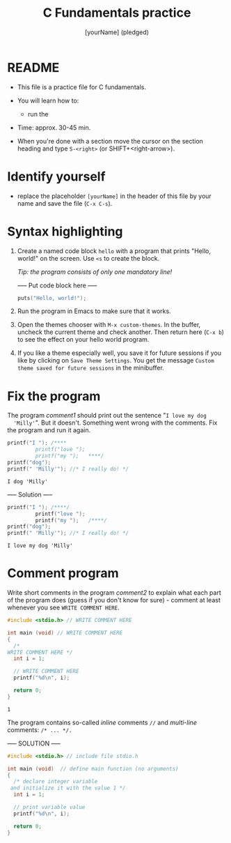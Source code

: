 #+TITLE: C Fundamentals practice
#+AUTHOR: [yourName] (pledged)
#+PROPERTY: header-args:C :main yes :includes <stdio.h> :results output
* README

  - This file is a practice file for C fundamentals.

  - You will learn how to:
    - run the 

  - Time: approx. 30-45 min.

  - When you're done with a section move the cursor on the section
    heading and type ~S-<right>~ (or SHIFT+<right-arrow>).

* Identify yourself

  - replace the placeholder ~[yourName]~ in the header of this file by
    your name and save the file (~C-x C-s~). 

* Syntax highlighting

  1) Create a named code block ~hello~ with a program that prints
     "Hello, world!" on the screen. Use ~<s~ to create the block.

     /Tip: the program consists of only one mandatory line!/

     ----- Put code block here -----

     #+begin_src C
       puts("Hello, world!");
     #+end_src

  2) Run the program in Emacs to make sure that it works.

  3) Open the themes chooser with ~M-x custom-themes~. In the buffer,
     uncheck the current theme and check another. Then return here
     (~C-x b~) to see the effect on your hello world program.
 
  4) If you like a theme especially well, you save it for future
     sessions if you like by clicking on ~Save Theme Settings~. You get
     the message ~Custom theme saved for future sessions~ in the
     minibuffer.





* Fix the program

  The program [[comment1]] should print out the sentence "~I love my dog
  'Milly'~". But it doesn't. Something went wrong with the
  comments. Fix the program and run it again.

  #+name: comment1 
  #+begin_src C
    printf("I "); /****     
			 printf("love "); 
			 printf("my ");   ****/     
    printf("dog"); 
    printf(" 'Milly'"); //* I really do! */
  #+end_src

  #+RESULTS: comment1
  : I dog 'Milly'

  ----- Solution -----
  
  #+name: comment_solution
  #+begin_src C
    printf("I "); /****/     
			 printf("love "); 
			 printf("my ");   /****/     
    printf("dog"); 
    printf(" 'Milly'"); //* I really do! */
  #+end_src

  #+RESULTS: comment_solution
  : I love my dog 'Milly'

* Comment program

   Write short comments in the program [[comment2]] to explain what each
   part of the program does (guess if you don't know for sure) -
   comment at least whenever you see ~WRITE COMMENT HERE~.

   #+name: comment2
   #+begin_src C
     #include <stdio.h> // WRITE COMMENT HERE

     int main (void) // WRITE COMMENT HERE
     {
       /* 
	 WRITE COMMENT HERE */
       int i = 1;

       // WRITE COMMENT HERE
       printf("%d\n", i);

       return 0;
     }
   #+end_src

   #+RESULTS: comment2
   : 1

   The program contains so-called /inline/ comments ~//~ and /multi-line/
   comments: ~/* ... */.~

   ----- SOLUTION -----

   #+name: comment2_solution
   #+begin_src C
     #include <stdio.h> // include file stdio.h

     int main (void)  // define main function (no arguments)
     {
       /* declare integer variable
	  and initialize it with the value 1 */
       int i = 1;

       // print variable value
       printf("%d\n", i);

       return 0;
     }
   #+end_src


